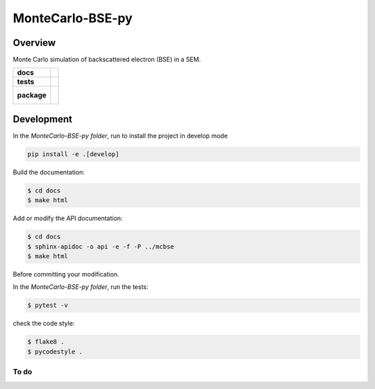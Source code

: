 =================
MonteCarlo-BSE-py
=================

Overview
========

Monte Carlo simulation of backscattered electron (BSE) in a SEM.

.. start-badges

.. list-table::
    :stub-columns: 1

    * - docs
      - |docs|
    * - tests
      - | |travis| |coveralls|
    * - package
      - |
        |


.. |docs| image:: https://readthedocs.org/projects/montecarlo-bse-py/badge/?version=latest
    :target: https://montecarlo-bse-py.readthedocs.io/en/latest/?badge=latest
    :alt: Documentation Status

.. |travis| image:: https://travis-ci.org/drix00/MonteCarlo-BSE-py.svg?branch=master
    :target: https://travis-ci.org/drix00/MonteCarlo-BSE-py
    :alt: Travis-CI Build Status

.. |coveralls| image:: https://coveralls.io/repos/github/drix00/MonteCarlo-BSE-py/badge.svg?branch=master
    :target: https://coveralls.io/github/drix00/MonteCarlo-BSE-py?branch=master
    :alt: Coveralls Coverage Status


.. |appveyor| image:: https://ci.appveyor.com/api/projects/status/github/pytest-dev/pytest-cov?branch=master&svg=true
    :alt: AppVeyor Build Status
    :target: https://ci.appveyor.com/project/pytestbot/pytest-cov

.. |requires| image:: https://requires.io/github/pytest-dev/pytest-cov/requirements.svg?branch=master
    :alt: Requirements Status
    :target: https://requires.io/github/pytest-dev/pytest-cov/requirements/?branch=master

.. |version| image:: https://img.shields.io/pypi/v/pytest-cov.svg
    :alt: PyPI Package latest release
    :target: https://pypi.python.org/pypi/pytest-cov

.. |conda-forge| image:: https://img.shields.io/conda/vn/conda-forge/pytest-cov.svg
    :target: https://anaconda.org/conda-forge/pytest-cov

.. |commits-since| image:: https://img.shields.io/github/commits-since/pytest-dev/pytest-cov/v2.7.1.svg
    :target: https://github.com/pytest-dev/pytest-cov/compare/v2.7.1...master
    :alt: Commits since latest release

.. |wheel| image:: https://img.shields.io/pypi/wheel/pytest-cov.svg
    :alt: PyPI Wheel
    :target: https://pypi.python.org/pypi/pytest-cov

.. |supported-versions| image:: https://img.shields.io/pypi/pyversions/pytest-cov.svg
    :alt: Supported versions
    :target: https://pypi.python.org/pypi/pytest-cov

.. |supported-implementations| image:: https://img.shields.io/pypi/implementation/pytest-cov.svg
    :alt: Supported implementations
    :target: https://pypi.python.org/pypi/pytest-cov

.. end-badges


Development
===========

In the *MonteCarlo-BSE-py folder*, run to install the project in develop mode

.. code:: shell

   pip install -e .[develop]

Build the documentation:

.. code-block:: console

    $ cd docs
    $ make html

Add or modify the API documentation:

.. code-block:: console

    $ cd docs
    $ sphinx-apidoc -o api -e -f -P ../mcbse
    $ make html

Before committing your modification.

In the *MonteCarlo-BSE-py folder*, run the tests:

.. code-block:: console

    $ pytest -v

check the code style:

.. code-block:: console

    $ flake8 .
    $ pycodestyle .


To do
-----

.. todolist::
